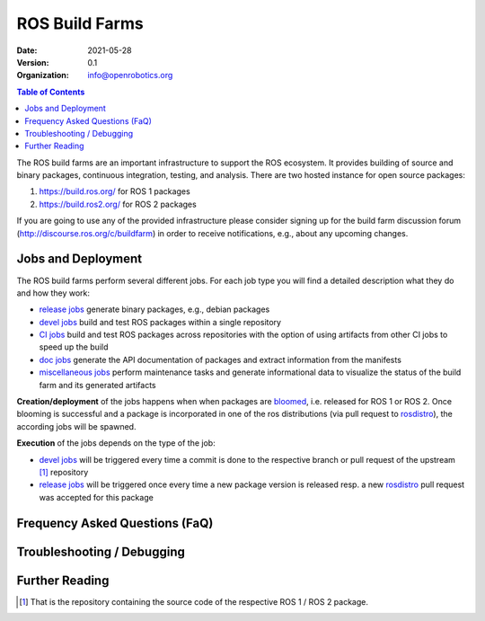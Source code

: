 .. _BuildFarms:

===============
ROS Build Farms
===============

:Date: 2021-05-28
:Version: 0.1
:Organization: info@openrobotics.org

.. contents:: Table of Contents
   :depth: 2
   :local:

The ROS build farms are an important infrastructure to support the ROS ecosystem. It provides
building of source and binary packages, continuous integration, testing, and analysis.
There are two hosted instance for open source packages:

#. https://build.ros.org/ for ROS 1 packages
#. https://build.ros2.org/ for ROS 2 packages

If you are going to use any of the provided infrastructure please consider signing up for the build
farm discussion forum (http://discourse.ros.org/c/buildfarm) in order to receive notifications,
e.g., about any upcoming changes.

Jobs and Deployment
-------------------

The ROS build farms perform several different jobs. For each job type you will find a detailed
description what they do and how they work:

* `release jobs`_ generate binary packages, e.g., debian packages
* `devel jobs`_ build and test ROS packages within a single repository
* `CI jobs`_ build and test ROS packages across repositories with the option of using artifacts from other CI jobs to speed up the build
* `doc jobs`_ generate the API documentation of packages and extract information from the manifests
* `miscellaneous jobs`_ perform maintenance tasks and generate informational data to visualize the status of the build farm and its generated artifacts

**Creation/deployment** of the jobs happens when when packages are bloomed_, i.e. released for ROS
1 or ROS 2. Once blooming is successful and a package is incorporated in one of the ros
distributions (via pull request to rosdistro_), the according jobs will be spawned.

**Execution** of the jobs depends on the type of the job:

* `devel jobs`_ will be triggered every time a commit is done to the respective branch or pull request of the upstream [1]_ repository
* `release jobs`_ will be triggered once every time a new package version is released resp. a new rosdistro_ pull request was accepted for this package


Frequency Asked Questions (FaQ)
-------------------------------

Troubleshooting / Debugging
---------------------------

Further Reading
---------------

.. [1] That is the repository containing the source code of the respective ROS 1 / ROS 2 package.

.. _`release jobs`:
   https://github.com/ros-infrastructure/ros_buildfarm/blob/master/doc/jobs/release_jobs.rst
.. _`devel jobs`:
   https://github.com/ros-infrastructure/ros_buildfarm/blob/master/doc/jobs/devel_jobs.rst
.. _`CI jobs`:
   https://github.com/ros-infrastructure/ros_buildfarm/blob/master/doc/jobs/ci_jobs.rst
.. _`doc jobs`:
   https://github.com/ros-infrastructure/ros_buildfarm/blob/master/doc/jobs/doc_jobs.rst
.. _`miscellaneous jobs`:
   https://github.com/ros-infrastructure/ros_buildfarm/blob/master/doc/jobs/miscellaneous_jobs.rst
.. _bloomed:
   http://wiki.ros.org/bloom
.. _rosdistro:
   https://github.com/ros/rosdistro
